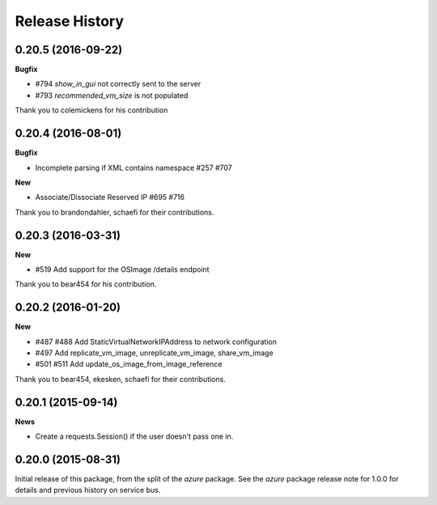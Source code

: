 .. :changelog:

Release History
===============

0.20.5 (2016-09-22)
-------------------

**Bugfix**

* #794 `show_in_gui` not correctly sent to the server
* #793 `recommended_vm_size` is not populated

Thank you to colemickens for his contribution

0.20.4 (2016-08-01)
-------------------

**Bugfix**

* Incomplete parsing if XML contains namespace #257 #707

**New**

* Associate/Dissociate Reserved IP #695 #716

Thank you to brandondahler, schaefi for their contributions.

0.20.3 (2016-03-31)
-------------------

**New**

* #519 Add support for the OSImage /details endpoint

Thank you to bear454 for his contribution.

0.20.2 (2016-01-20)
-------------------

**New**

* #487 #488 Add StaticVirtualNetworkIPAddress to network configuration
* #497      Add replicate_vm_image, unreplicate_vm_image, share_vm_image
* #501 #511 Add update_os_image_from_image_reference

Thank you to bear454, ekesken, schaefi for their contributions.

0.20.1 (2015-09-14)
-------------------

**News**

* Create a requests.Session() if the user doesn't pass one in.

0.20.0 (2015-08-31)
-------------------

Initial release of this package, from the split of the `azure` package.
See the `azure` package release note for 1.0.0 for details and previous
history on service bus.